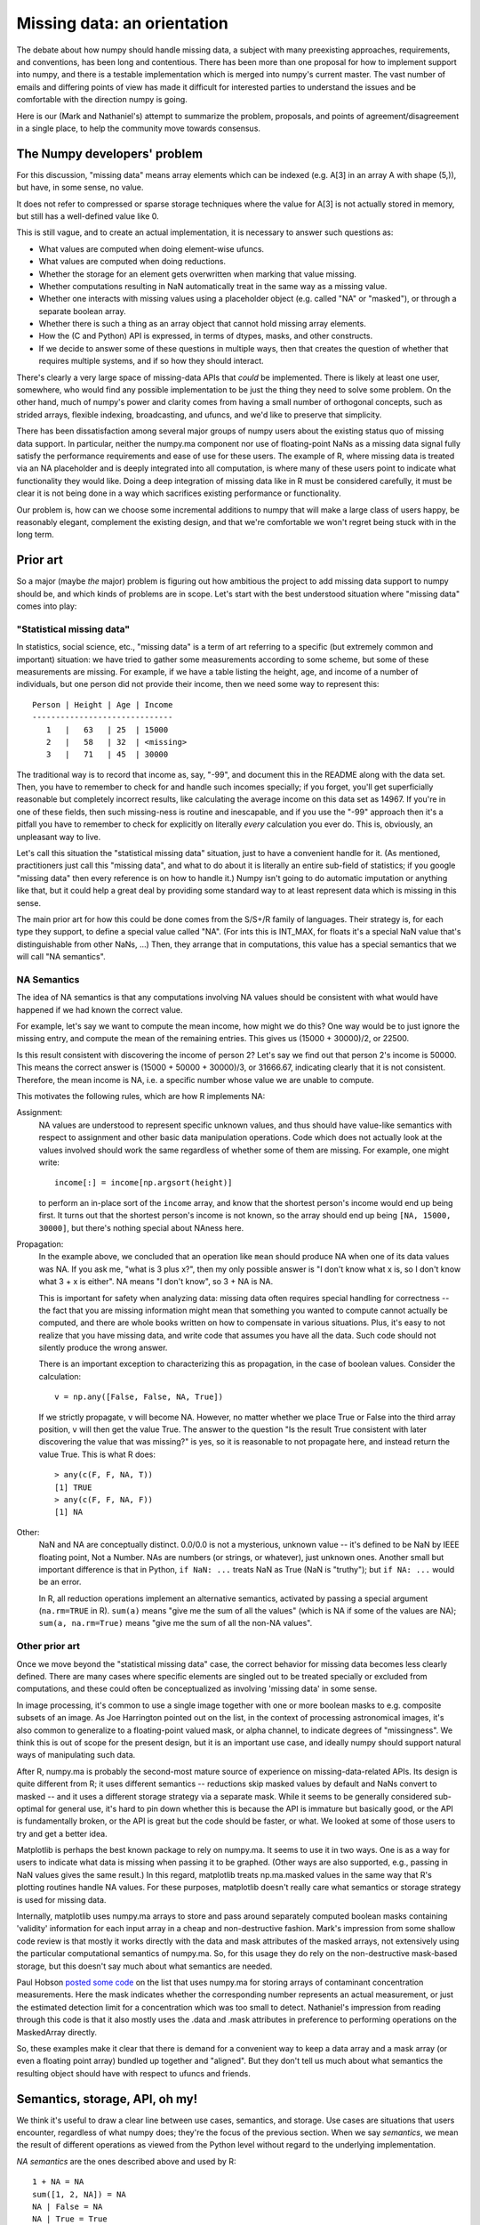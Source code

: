 Missing data: an orientation
############################

The debate about how numpy should handle missing data, a subject with
many preexisting approaches, requirements, and conventions, has been long and
contentious. There has been more than one proposal for how to implement
support into numpy, and there is a testable implementation which is
merged into numpy's current master. The vast number of emails and differing
points of view has made it difficult for interested parties to understand
the issues and be comfortable with the direction numpy is going.

Here is our (Mark and Nathaniel's) attempt to summarize the
problem, proposals, and points of agreement/disagreement in a single
place, to help the community move towards consensus.

The Numpy developers' problem
=============================

For this discussion, "missing data" means array elements
which can be indexed (e.g. A[3] in an array A with shape (5,)),
but have, in some sense, no value.

It does not refer to compressed or sparse storage techniques where
the value for A[3] is not actually stored in memory, but still has a
well-defined value like 0.

This is still vague, and to create an actual implementation,
it is necessary to answer such questions as:

* What values are computed when doing element-wise ufuncs.
* What values are computed when doing reductions.
* Whether the storage for an element gets overwritten when marking
  that value missing.
* Whether computations resulting in NaN automatically treat in the
  same way as a missing value.
* Whether one interacts with missing values using a placeholder object
  (e.g. called "NA" or "masked"), or through a separate boolean array.
* Whether there is such a thing as an array object that cannot hold
  missing array elements.
* How the (C and Python) API is expressed, in terms of dtypes,
  masks, and other constructs.
* If we decide to answer some of these questions in multiple ways,
  then that creates the question of whether that requires multiple
  systems, and if so how they should interact.

There's clearly a very large space of missing-data APIs that *could*
be implemented. There is likely at least one user, somewhere, who
would find any possible implementation to be just the thing they
need to solve some problem. On the other hand, much of numpy's power
and clarity comes from having a small number of orthogonal concepts,
such as strided arrays, flexible indexing, broadcasting, and ufuncs,
and we'd like to preserve that simplicity.

There has been dissatisfaction among several major groups of numpy users
about the existing status quo of missing data support. In particular,
neither the numpy.ma component nor use of floating-point NaNs as a
missing data signal fully satisfy the performance requirements and
ease of use for these users. The example of R, where missing data
is treated via an NA placeholder and is deeply integrated into all
computation, is where many of these users point to indicate what
functionality they would like. Doing a deep integration of missing
data like in R must be considered carefully, it must be clear it
is not being done in a way which sacrifices existing performance
or functionality.

Our problem is, how can we choose some incremental additions to
numpy that will make a large class of users happy, be
reasonably elegant, complement the existing design, and that we're
comfortable we won't regret being stuck with in the long term.

Prior art
=========

So a major (maybe *the* major) problem is figuring out how ambitious
the project to add missing data support to numpy should be, and which
kinds of problems are in scope. Let's start with the
best understood situation where "missing data" comes into play:

"Statistical missing data"
--------------------------

In statistics, social science, etc., "missing data" is a term of art
referring to a specific (but extremely common and important)
situation: we have tried to gather some measurements according to some
scheme, but some of these measurements are missing. For example, if we
have a table listing the height, age, and income of a number of
individuals, but one person did not provide their income, then we need
some way to represent this::

  Person | Height | Age | Income
  ------------------------------
     1   |   63   | 25  | 15000
     2   |   58   | 32  | <missing>
     3   |   71   | 45  | 30000

The traditional way is to record that income as, say, "-99", and
document this in the README along with the data set. Then, you have to
remember to check for and handle such incomes specially; if you
forget, you'll get superficially reasonable but completely incorrect
results, like calculating the average income on this data set as
14967. If you're in one of these fields, then such missing-ness is
routine and inescapable, and if you use the "-99" approach then it's a
pitfall you have to remember to check for explicitly on literally
*every* calculation you ever do. This is, obviously, an unpleasant way
to live.

Let's call this situation the "statistical missing data" situation,
just to have a convenient handle for it. (As mentioned, practitioners
just call this "missing data", and what to do about it is literally an
entire sub-field of statistics; if you google "missing data" then
every reference is on how to handle it.) Numpy isn't going to do
automatic imputation or anything like that, but it could help a great
deal by providing some standard way to at least represent data which
is missing in this sense.

The main prior art for how this could be done comes from the S/S+/R
family of languages. Their strategy is, for each type they support,
to define a special value called "NA". (For ints this is INT_MAX,
for floats it's a special NaN value that's distinguishable from
other NaNs, ...) Then, they arrange that in computations, this
value has a special semantics that we will call "NA semantics".

NA Semantics
------------

The idea of NA semantics is that any computations involving NA
values should be consistent with what would have happened if we
had known the correct value.

For example, let's say we want to compute the mean income, how might
we do this? One way would be to just ignore the missing entry, and
compute the mean of the remaining entries. This gives us (15000 +
30000)/2, or 22500.

Is this result consistent with discovering the income of person 2?
Let's say we find out that person 2's income is 50000. This means
the correct answer is (15000 + 50000 + 30000)/3, or 31666.67,
indicating clearly that it is not consistent. Therefore, the mean
income is NA, i.e. a specific number whose value we are unable
to compute.

This motivates the following rules, which are how R implements NA:

Assignment:
  NA values are understood to represent specific
  unknown values, and thus should have value-like semantics with
  respect to assignment and other basic data manipulation
  operations. Code which does not actually look at the values involved
  should work the same regardless of whether some of them are
  missing. For example, one might write::

    income[:] = income[np.argsort(height)]
  
  to perform an in-place sort of the ``income`` array, and know that
  the shortest person's income would end up being first. It turns out
  that the shortest person's income is not known, so the array should
  end up being ``[NA, 15000, 30000]``, but there's nothing
  special about NAness here.

Propagation:
  In the example above, we concluded that an operation like ``mean``
  should produce NA when one of its data values was NA.
  If you ask me, "what is 3 plus x?", then my only possible answer is
  "I don't know what x is, so I don't know what 3 + x is either". NA
  means "I don't know", so 3 + NA is NA.
  
  This is important for safety when analyzing data: missing data often
  requires special handling for correctness -- the fact that you are
  missing information might mean that something you wanted to compute
  cannot actually be computed, and there are whole books written on
  how to compensate in various situations. Plus, it's easy to not
  realize that you have missing data, and write code that assumes you
  have all the data. Such code should not silently produce the wrong
  answer.
  
  There is an important exception to characterizing this as propagation,
  in the case of boolean values. Consider the calculation::

    v = np.any([False, False, NA, True])

  If we strictly propagate, ``v`` will become NA. However, no
  matter whether we place True or False into the third array position,
  ``v`` will then get the value True. The answer to the question
  "Is the result True consistent with later discovering the value
  that was missing?" is yes, so it is reasonable to not propagate here,
  and instead return the value True. This is what R does::

    > any(c(F, F, NA, T))
    [1] TRUE
    > any(c(F, F, NA, F))
    [1] NA

Other:
  NaN and NA are conceptually distinct. 0.0/0.0 is not a mysterious,
  unknown value -- it's defined to be NaN by IEEE floating point, Not
  a Number. NAs are numbers (or strings, or whatever), just unknown
  ones. Another small but important difference is that in Python, ``if
  NaN: ...`` treats NaN as True (NaN is "truthy"); but ``if NA: ...``
  would be an error.

  In R, all reduction operations implement an alternative semantics,
  activated by passing a special argument (``na.rm=TRUE`` in R).
  ``sum(a)`` means "give me the sum of all the
  values" (which is NA if some of the values are NA);
  ``sum(a, na.rm=True)`` means "give me the sum of all the non-NA
  values".

Other prior art
---------------

Once we move beyond the "statistical missing data" case, the correct
behavior for missing data becomes less clearly defined. There are many
cases where specific elements are singled out to be treated specially
or excluded from computations, and these could often be conceptualized
as involving 'missing data' in some sense.

In image processing, it's common to use a single image together with
one or more boolean masks to e.g. composite subsets of an image. As
Joe Harrington pointed out on the list, in the context of processing
astronomical images, it's also common to generalize to a
floating-point valued mask, or alpha channel, to indicate degrees of
"missingness". We think this is out of scope for the present design,
but it is an important use case, and ideally numpy should support
natural ways of manipulating such data.

After R, numpy.ma is probably the second-most mature source of
experience on missing-data-related APIs. Its design is quite different
from R; it uses different semantics -- reductions skip masked values
by default and NaNs convert to masked -- and it uses a different
storage strategy via a separate
mask. While it seems to be generally considered sub-optimal for
general use, it's hard to pin down whether this is because the API is
immature but basically good, or the API is fundamentally broken, or
the API is great but the code should be faster, or what. We looked at
some of those users to try and get a better idea.

Matplotlib is perhaps the best known package to rely on numpy.ma. It
seems to use it in two ways. One is as a way for users to indicate
what data is missing when passing it to be graphed. (Other ways are
also supported, e.g., passing in NaN values gives the same result.) In
this regard, matplotlib treats np.ma.masked values in the same way
that R's plotting routines handle NA values. For these purposes,
matplotlib doesn't really care what semantics or storage strategy is
used for missing data.

Internally, matplotlib uses numpy.ma arrays to store and pass around
separately computed boolean masks containing 'validity' information
for each input
array in a cheap and non-destructive fashion. Mark's impression from
some shallow code review is that mostly it works directly with the
data and mask attributes of the masked arrays, not extensively using
the particular computational semantics of numpy.ma. So, for this usage
they do rely on the non-destructive mask-based storage, but this
doesn't say much about what semantics are needed.

Paul Hobson `posted some code`__ on the list that uses numpy.ma for
storing arrays of contaminant concentration measurements. Here the
mask indicates whether the corresponding number represents an actual
measurement, or just the estimated detection limit for a concentration
which was too small to detect. Nathaniel's impression from reading
through this code is that it also mostly uses the .data and .mask
attributes in preference to performing operations on the MaskedArray
directly.
  
__ http://mail.scipy.org/pipermail/numpy-discussion/2012-April/061743.html

So, these examples make it clear that there is demand for a convenient
way to keep a data array and a mask array (or even a floating point
array) bundled up together and "aligned". But they don't tell us much
about what semantics the resulting object should have with respect to
ufuncs and friends.

Semantics, storage, API, oh my!
===============================

We think it's useful to draw a clear line between use cases,
semantics, and storage. Use cases are situations that users encounter,
regardless of what numpy does; they're the focus of the previous
section. When we say *semantics*, we mean the result of different
operations as viewed from the Python level without regard to the
underlying implementation.

*NA semantics* are the ones described above and used by R::

  1 + NA = NA
  sum([1, 2, NA]) = NA
  NA | False = NA
  NA | True = True

With ``na.rm=TRUE`` or ``skipNA=True``, this switches to::

  1 + NA = illegal # in R, only reductions take na.rm argument
  sum([1, 2, NA], skipNA=True) = 3

There's also been discussion of what we'll call *ignore
semantics*. These are somewhat underdefined::

  sum([1, 2, IGNORED]) = 3
  # Several options here:
  1 + IGNORED = 1
  #  or
  1 + IGNORED = <leaves output array untouched>
  #  or
  1 + IGNORED = IGNORED

The numpy.ma semantics are::

  sum([1, 2, masked]) = 3
  1 + masked = masked

If either NA or ignore semantics are implemented with masks, then there
is a choice of what should be done to the value in the storage
for an array element which gets assigned a missing value. Three
possibilities are:

* Leave that memory untouched (the choice made in the NEP).
* Do the calculation with the values independently of the mask
  (perhaps the most useful option for Paul Hobson's use-case above).
* Copy whatever value is stored behind the input missing value into
  the output (this is what numpy.ma does. Even that is ambiguous in
  the case of ``masked + masked`` -- in this case numpy.ma copies the
  value stored behind the leftmost masked value).

When we talk about *storage*, we mean the debate about whether missing
values should be represented by designating a particular value of the
underlying data-type (the *bitpattern dtype* option, as used in R), or
by using a separate *mask* stored alongside the data itself.

For mask-based storage, there is also an important question about what
the API looks like for accessing the mask, modifying the mask, and
"peeking behind" the mask.

Designs that have been proposed
===============================

One option is to just copy R, by implementing a mechanism whereby
dtypes can arrange for certain bitpatterns to be given NA semantics.

One option is to copy numpy.ma closely, but with a more optimized
implementation. (Or to simply optimize the existing implementation.)

One option is that described in the NEP_, for which an implementation
of mask-based missing data exists. This system is roughly:

.. _NEP: https://github.com/numpy/numpy/blob/master/doc/neps/missing-data.rst

* There is both bitpattern and mask-based missing data, and both
  have identical interoperable NA semantics.
* Masks are modified by assigning np.NA or values to array elements.
  The way to peek behind the mask or to unmask values is to keep a
  view of the array that shares the data pointer but not the mask pointer.
* Mark would like to add a way to access and manipulate the mask more
  directly, to be used in addition to this view-based API.
* If an array has both a bitpattern dtype and a mask, then assigning
  np.NA writes to the mask, rather than to the array itself. Writing
  a bitpattern NA to an array which supports both requires accessing
  the data by "peeking under the mask".

Another option is that described in the alterNEP_, which is to implement
bitpattern dtypes with NA semantics for the "statistical missing data"
use case, and to also implement a totally independent API for masked
arrays with ignore semantics and all mask manipulation done explicitly
through a .mask attribute.

.. _alterNEP: https://gist.github.com/1056379

Another option would be to define a minimalist aligned array container
that holds multiple arrays and that can be used to pass them around
together. It would support indexing (to help with the common problem
of wanting to subset several arrays together without their becoming
unaligned), but all arithmetic etc. would be done by accessing the
underlying arrays directly via attributes. The "prior art" discussion
above suggests that something like this holding a .data and a .mask
array might actually be solve a number of people's problems without
requiring any major architectural changes to numpy. This is similar to
a structured array, but with each field in a separately stored array
instead of packed together.

Several people have suggested that there should be a single system
that has multiple missing values that each have different semantics,
e.g., a MISSING value that has NA semantics, and a separate IGNORED
value that has ignored semantics.

None of these options are necessarily exclusive.

The debate
==========

We both are dubious of using ignored semantics as a default missing
data behavior. **Nathaniel** likes NA semantics because he is most
interested in the "statistical missing data" use case, and NA semantics
are exactly right for that. **Mark** isn't as interested in that use
case in particular, but he likes the NA computational abstraction
because it is unambiguous and well-defined in all cases, and has a
lot of existing experience to draw from.

What **Nathaniel** thinks, overall:

* The "statistical missing data" use case is clear and compelling; the
  other use cases certainly deserve our attention, but it's hard to say what
  they *are* exactly yet, or even if the best way to support them is
  by extending the ndarray object.
* The "statistical missing data" use case is best served by an R-style
  system that uses bitpattern storage to implement NA semantics. The
  main advantage of bitpattern storage for this use case is that it
  avoids the extra memory and speed overhead of storing and checking a
  mask (especially for the common case of floating point data, where
  some tricks with NaNs allow us to effectively hardware-accelerate
  most NA operations). These concerns alone appears to make a
  mask-based implementation unacceptable to many NA users,
  particularly in areas like neuroscience (where memory is tight) or
  financial modeling (where milliseconds are critical). In addition,
  the bit-pattern approach is less confusing conceptually (e.g.,
  assignment really is just assignment, no magic going on behind the
  curtain), and it's possible to have in-memory compatibility with R
  for inter-language calls via rpy2.  The main disadvantage of the
  bitpattern approach is the need to give up a value to represent NA,
  but this is not an issue for the most important data types (float,
  bool, strings, enums, objects); really, only integers are
  affected. And even for integers, giving up a value doesn't really
  matter for statistical problems. (Occupy Wall Street
  notwithstanding, no-one's income is 2**63 - 1. And if it were, we'd
  be switching to floats anyway to avoid overflow.)
* Adding new dtypes requires some cooperation with the ufunc and
  casting machinery, but doesn't require any architectural changes or
  violations of numpy's current orthogonality.
* His impression from the mailing list discussion, esp. the `"what can
  we agree on?" thread`__, is that many numpy.ma users specifically
  like the combination of masked storage, the mask being easily
  accessible through the API, and ignored semantics. He could be
  wrong, of course. But he cannot remember seeing anybody besides Mark
  advocate for the specific combination of masked storage and NA
  semantics, which makes him nervous.

  __ http://thread.gmane.org/gmane.comp.python.numeric.general/46704
* Also, he personally is not very happy with the idea of having two
  storage implementations that are almost-but-not-quite identical at
  the Python level. While there likely are people who would like to
  temporarily pretend that certain data is "statistically missing
  data" without making a copy of their array, it's not at all clear
  that they outnumber the people who would like to use bitpatterns and
  masks simultaneously for distinct purposes. And honestly he'd like
  to be able to just ignore masks if he wants and stick to
  bitpatterns, which isn't possible if they're coupled together
  tightly in the API.  So he would say the jury is still very much out
  on whether this aspect of the NEP design is an advantage or a
  disadvantage. (Certainly he's never heard of any R users complaining
  that they really wish they had an option of making a different
  trade-off here.)
* R's NA support is a `headline feature`__ and its target audience
  consider it a compelling advantage over other platforms like Matlab
  or Python. Working with statistical missing data is very painful
  without platform support.

  __ http://www.sr.bham.ac.uk/~ajrs/R/why_R.html
* By comparison, we clearly have much more uncertainty about the use
  cases that require a mask-based implementation, and it doesn't seem
  like people will suffer too badly if they are forced for now to
  settle for using numpy's excellent mask-based indexing, the new
  where= support, and even numpy.ma.
* Therefore, bitpatterns with NA semantics seem to meet the criteria
  of making a large class of users happy, in an elegant way, that fits
  into the original design, and where we can have reasonable certainty
  that we understand the problem and use cases well enough that we'll
  be happy with them in the long run. But no mask-based storage
  proposal does, yet.

What **Mark** thinks, overall:

* The idea of using NA semantics by default for missing data, inspired
  by the "statistical missing data" problem, is better than all the
  other default behaviors which were considered. This applies equally
  to the bitpattern and the masked approach.
* For NA-style functionality to get proper support by all numpy
  features and eventually all third-party libraries, it needs to be
  in the core. How to correctly and efficiently handle missing data
  differs by algorithm, and if thinking about it is required to fully
  support numpy, NA support will be broader and higher quality.
* At the same time, providing two different missing data interfaces,
  one for masks and one for bitpatterns, requires numpy developers
  and third-party numpy plugin developers to separately consider the
  question of what to do in either case, and do two additional
  implementations of their code. This complicates their job,
  and could lead to inconsistent support for missing data.
* Providing the ability to work with both masks and bitpatterns through
  the same C and Python programming interface makes missing data support
  cleanly orthogonal with all other numpy features.
* There are many trade-offs of memory usage, performance, correctness, and
  flexibility between masks and bitpatterns. Providing support for both
  approaches allows users of numpy to choose the approach which is
  most compatible with their way of thinking, or has characteristics
  which best match their use-case. Providing them through the same
  interface further allows them to try both with minimal effort, and
  choose the one which performs better or uses the least memory for
  their programs.
* Memory Usage
 - With bitpatterns, less memory is used for storing a single array
   containing some NAs.
 - With masks, less memory is used for storing multiple arrays that
   are identical except for the location of their NAs. (In this case a
   single data array can be re-used with multiple mask arrays;
   bitpattern NAs would need to copy the whole data array.)
* Performance
 - With bitpatterns, the floating point type can use native hardware
   operations, with nearly correct behavior. For fully correct floating
   point behavior and with other types, code must be written which
   specially tests for equality with the missing-data bitpattern.
 - With masks, there is always the overhead of accessing mask memory
   and testing its truth value. The implementation that currently exists
   has no performance tuning, so it is only good to judge a minimum
   performance level. Optimal mask-based code is in general going to
   be slower than optimal bitpattern-based code.
* Correctness
 - Bitpattern integer types must sacrifice a valid value to represent NA.
   For larger integer types, there are arguments that this is ok, but for
   8-bit types there is no reasonable choice. In the floating point case,
   if the performance of native floating point operations is chosen,
   there is a small inconsistency that NaN+NA and NA+NaN are different.
 - With masks, it works correctly in all cases.
* Generality
 - The bitpattern approach can work in a fully general way only when
   there is a specific value which can be given up from the
   data type. For IEEE floating point, a NaN is an obvious choice,
   and for booleans represented as a byte, there are plenty of choices.
   For integers, a valid value must be sacrificed to use this approach.
   Third-party dtypes which plug into numpy will also have to
   make a bitpattern choice to support this system, something which
   may not always be possible.
 - The mask approach works universally with all data types.

Recommendations for Moving Forward
==================================

**Nathaniel** thinks we should:

* Go ahead and implement bitpattern NAs.
* *Don't* implement masked arrays in the core -- or at least, not
  yet. Instead, we should focus on figuring out how to implement them
  out-of-core, so that people can try out different approaches without
  us committing to any one approach. And so new prototypes can be
  released more quickly than the numpy release cycle. And anyway,
  we're going to have to figure out how to experiment with such
  changes out-of-core if numpy is to continue to evolve without
  forking -- might as well do it now. The existing code can live in
  master, disabled, or it can live in a branch -- it'll still be there
  once we know what we're doing.

**Mark** thinks we should:

* The existing code should remain as is, with a global run-time experimental
  flag added which disables NA support by default.

A more detailed rationale for this recommendation is:

* A solid preliminary NA-mask implementation is currently in numpy
  master. This went through the pull request and numpy-discussion
  process which had become the conventional numpy development process
  when it was merged. This implementation has been extensively tested
  against scipy and other third-party packages, and has been in master
  in a stable state for a significant amount of time.
* This implementation integrates deeply with the core, providing an
  interface which is usable in the same way R's NA support is. It
  provides a compelling, user-friendly answer to R's NA support.
* The missing data NEP provides a plan for adding bitpattern-based
  dtype support of NAs, which will operate through the same interface
  but allow for the same performance/correctness tradeoffs that R has made.
  There are developer resources committed to furthering this plan.
* Making it very easy for users to try out this implementation, which
  has reasonable feature coverage and performance characteristics, is
  the best way to get more concrete feedback about how numpy's missing
  data support should look.

Because of its preliminary state, the existing implementation is marked
as experimental in the numpy documentation. It would be good for this
to remain marked as experimental until it is more fleshed out, for
example supporting struct and array dtypes and with a fuller set of
numpy operations.

I think the code should stay as it is, except to add a run-time global
numpy flag, perhaps numpy.experimental.maskna, which defaults to
False and can be toggled to True. In its default state, any NA feature
usage would raise an "ExperimentalError" exception, a measure which
would prevent it from being accidentally used and communicate its
experimental status very clearly.

The `ABI issues`__ seem very tricky to deal with effectively in the 1.x
series of releases, but I believe that with proper implementation-hiding
in a 2.0 release, evolving the software to support various other
ABI ideas that have been discussed is feasible. This is the approach
I like best.

__ http://thread.gmane.org/gmane.comp.python.numeric.general/49485>

**Nathaniel** notes in response that he doesn't really have any
objection to shipping experimental APIs in the main numpy distribution
*if* we're careful to make sure that they don't "leak out" in a way
that leaves us stuck with them. And in principle some sort of "this
violates your warranty" global flag could be a way to do that. (In
fact, this might also be a useful strategy for the kinds of changes
that he favors, of adding minimal hooks to enable us to build
prototypes more easily -- we could have some "rapid prototyping only"
hooks that let prototype hacks get deeper access to numpy's internals
than we were otherwise ready to support.)

But, he wants to point out two things. First, it seems like we still
have fundamental questions to answer about the NEP design, like
whether masks should have NA semantics or ignore semantics, and there
are already plans to majorly change how NEP masks are exposed and
accessed. So he isn't sure what we'll learn by asking for feedback on
the NEP code in its current state.

And second, given the concerns about their causing (minor) ABI issues,
it's not clear that we could really prevent them from leaking out. (He
looks forward to 2.0 too, but we're not there yet.) So maybe it would
be better if they weren't present in the C API at all, and the hoops
required for testers were instead something like, 'we have included a
hacky pure-Python prototype accessible by typing "import
numpy.experimental.donttrythisathome.NEP" and would welcome feedback'?

If so, then he should mention that he did implement a horribly klugy,
pure Python implementation of the NEP API that works with numpy
1.6.1. This was mostly as an experiment to see how possible such
prototyping was and to test out a possible ufunc override mechanism,
but if there's interest, the module is available here:
https://github.com/njsmith/numpyNEP

It passes the maskna test-suite, with some minor issues described
in a big comment at the top.


References/history
==================

The NEP describes Mark's NA-semantics/mask
implementation/view based mask handling API:
https://github.com/numpy/numpy/blob/master/doc/neps/missing-data.rst

The alterNEP was Nathaniel's initial attempt at separating MISSING and
IGNORED handling into bit-patterns versus masks, though there's a
bunch he would change about the proposal at this point:
https://gist.github.com/1056379

miniNEP 2 was a later attempt by Nathaniel to sketch out an
implementation strategy for NA dtypes:
https://gist.github.com/1068264

A discussion overview page is here:
https://github.com/njsmith/numpy/wiki/NA-discussion-status

